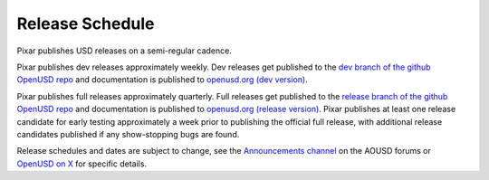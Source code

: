 .. _release_schedule:

================
Release Schedule
================

Pixar publishes USD releases on a semi-regular cadence. 

Pixar publishes dev releases approximately weekly. Dev releases get published to
the 
`dev branch of the github OpenUSD repo <https://github.com/PixarAnimationStudios/OpenUSD/tree/dev>`__ 
and documentation is published to 
`openusd.org (dev version) <https://openusd.org/dev/index.html>`__.

Pixar publishes full releases approximately quarterly. Full releases get 
published to the 
`release branch of the github OpenUSD repo <https://github.com/PixarAnimationStudios/OpenUSD/tree/release>`__ 
and documentation is published to 
`openusd.org (release version) <https://openusd.org/release/index.html>`__. 
Pixar publishes at least one release candidate for early testing 
approximately a week prior to publishing the official full release, with 
additional release candidates published if any show-stopping bugs are found.

Release schedules and dates are subject to change, see the 
`Announcements channel <https://forum.aousd.org/c/general/announcements/5>`__ 
on the AOUSD forums or `OpenUSD on X <https://twitter.com/openusd>`__ for 
specific details.